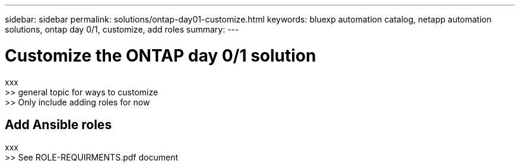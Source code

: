 ---
sidebar: sidebar
permalink: solutions/ontap-day01-customize.html
keywords: bluexp automation catalog, netapp automation solutions, ontap day 0/1, customize, add roles
summary:
---

= Customize the ONTAP day 0/1 solution
:hardbreaks:
:nofooter:
:icons: font
:linkattrs:
:imagesdir: ./media/

[.lead]
xxx
>> general topic for ways to customize
>> Only include adding roles for now

== Add Ansible roles

xxx
>> See ROLE-REQUIRMENTS.pdf document
